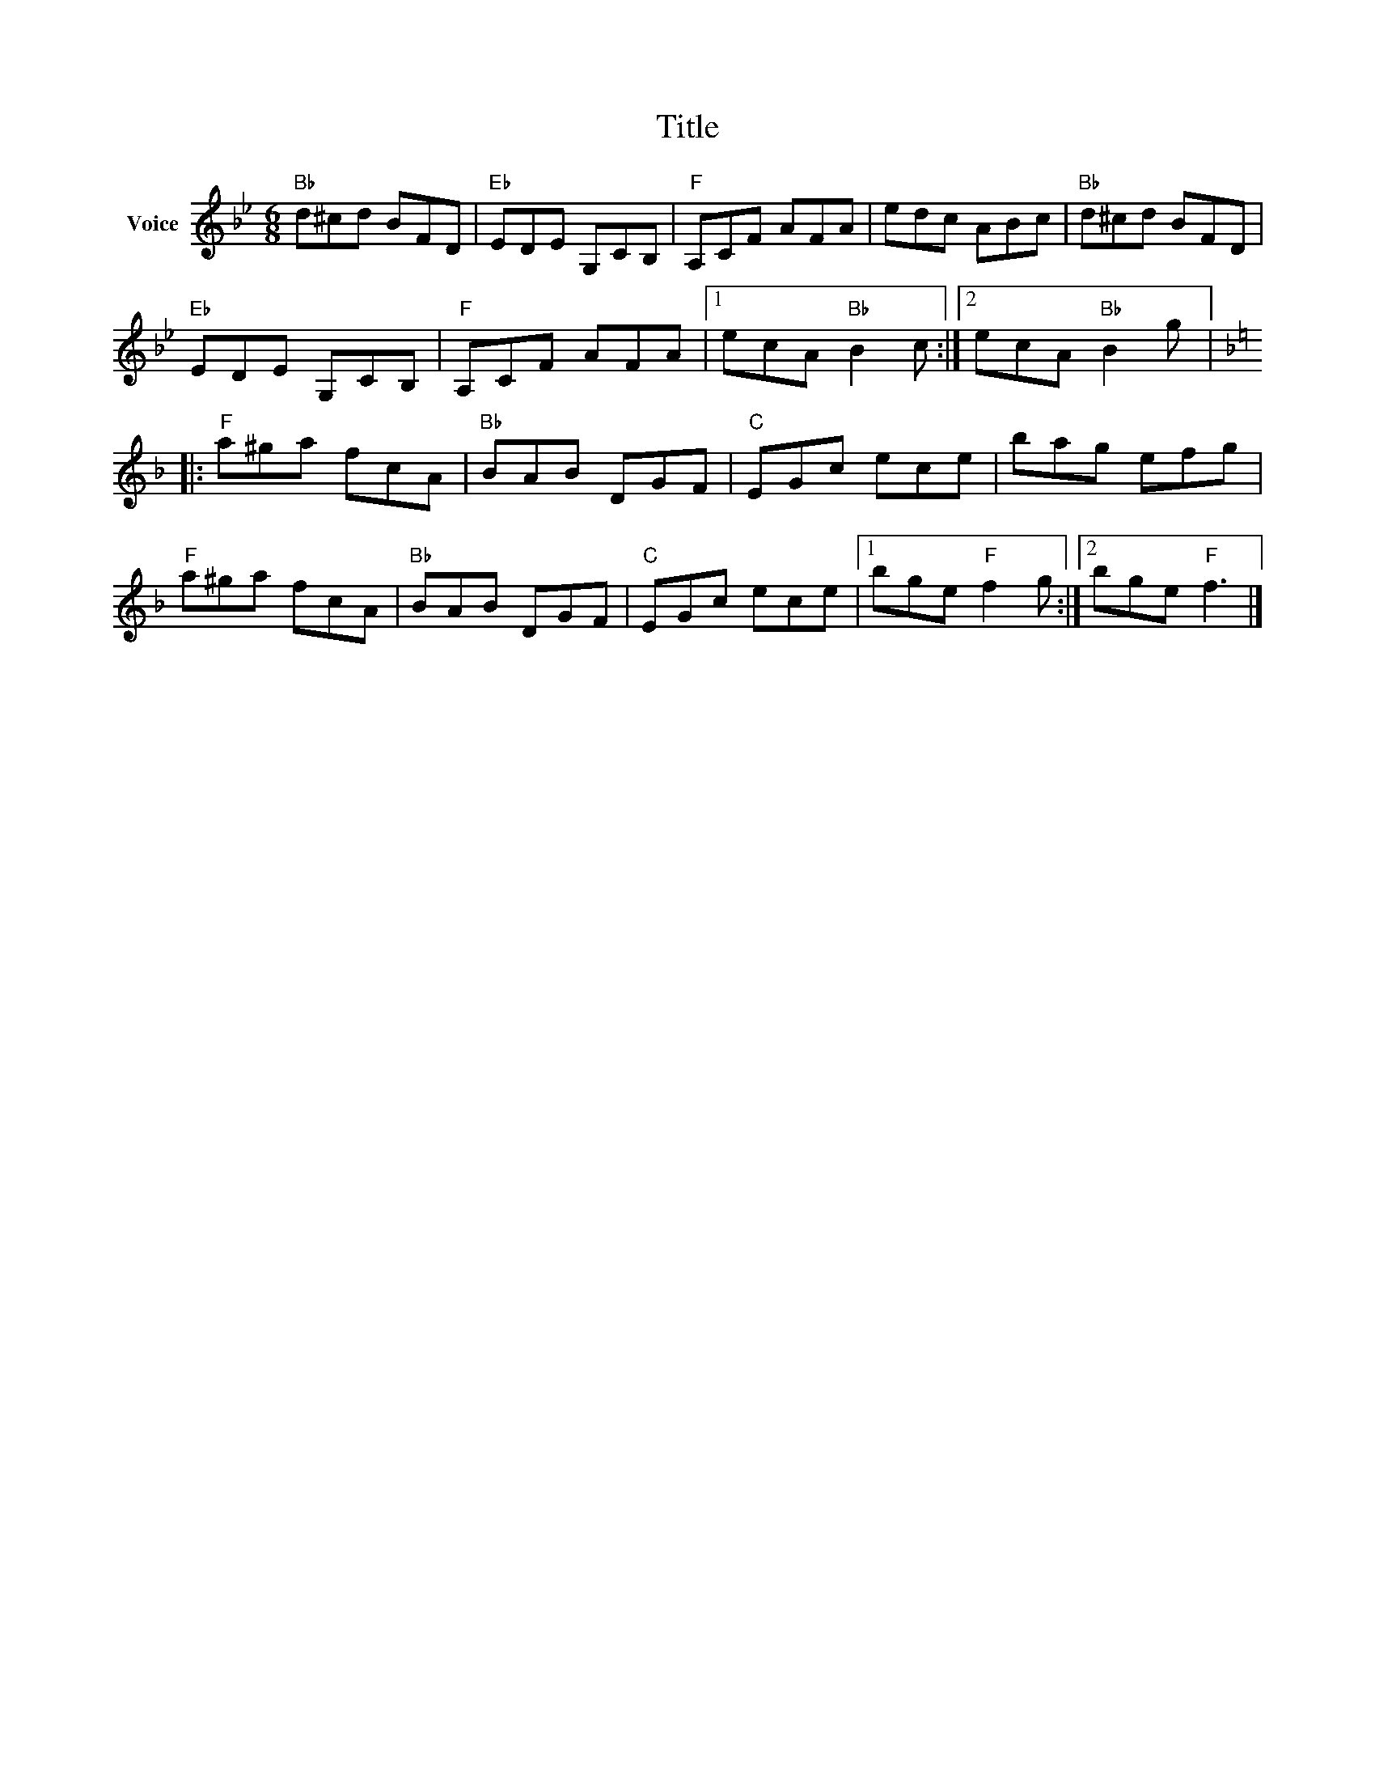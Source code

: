 X:1
T:Title
L:1/8
M:6/8
I:linebreak $
K:Bb
V:1 treble nm="Voice"
V:1
"Bb" d^cd BFD |"Eb" EDE G,CB, |"F" A,CF AFA | edc ABc |"Bb" d^cd BFD |"Eb" EDE G,CB, | %6
"F" A,CF AFA |1 ecA"Bb" B2 c :|2 ecA"Bb" B2 g |:[K:F]"F" a^ga fcA |"Bb" BAB DGF |"C" EGc ece | %12
 bag efg |"F" a^ga fcA |"Bb" BAB DGF |"C" EGc ece |1 bge"F" f2 g :|2 bge"F" f3 |] %18
